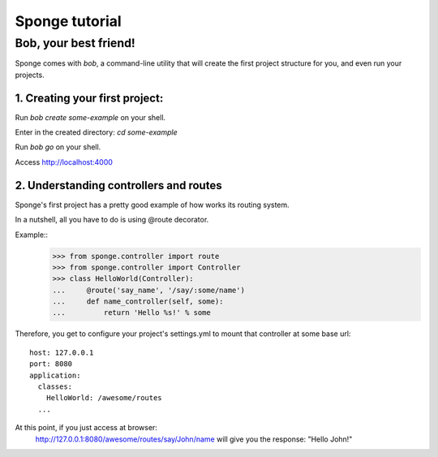 .. _tutorial:

===============
Sponge tutorial
===============

Bob, your best friend!
----------------------

Sponge comes with `bob`, a command-line utility that will create the
first project structure for you, and even run your projects.

1. Creating your first project:
~~~~~~~~~~~~~~~~~~~~~~~~~~~~~~~

Run `bob create some-example` on your shell.

Enter in the created directory: `cd some-example`

Run `bob go` on your shell.

Access http://localhost:4000

2. Understanding controllers and routes
~~~~~~~~~~~~~~~~~~~~~~~~~~~~~~~~~~~~~~~

Sponge's first project has a pretty good example of how works its
routing system.

In a nutshell, all you have to do is using @route decorator.

Example::
        >>> from sponge.controller import route
        >>> from sponge.controller import Controller
        >>> class HelloWorld(Controller):
        ...     @route('say_name', '/say/:some/name')
        ...     def name_controller(self, some):
        ...         return 'Hello %s!' % some

Therefore, you get to configure your project's settings.yml to mount
that controller at some base url::
    host: 127.0.0.1
    port: 8080
    application:
      classes:
        HelloWorld: /awesome/routes
      ...


At this point, if you just access at browser:
   http://127.0.0.1:8080/awesome/routes/say/John/name
   will give you the response:
   "Hello John!"
